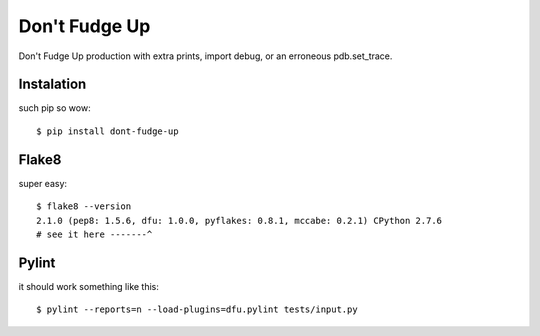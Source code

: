 ==============
Don't Fudge Up
==============

Don't Fudge Up production with extra prints, import debug, or an erroneous pdb.set_trace.

Instalation
-----------
such pip so wow::

    $ pip install dont-fudge-up

Flake8
------
super easy::

    $ flake8 --version
    2.1.0 (pep8: 1.5.6, dfu: 1.0.0, pyflakes: 0.8.1, mccabe: 0.2.1) CPython 2.7.6
    # see it here -------^

Pylint
------

it should work something like this::

    $ pylint --reports=n --load-plugins=dfu.pylint tests/input.py

